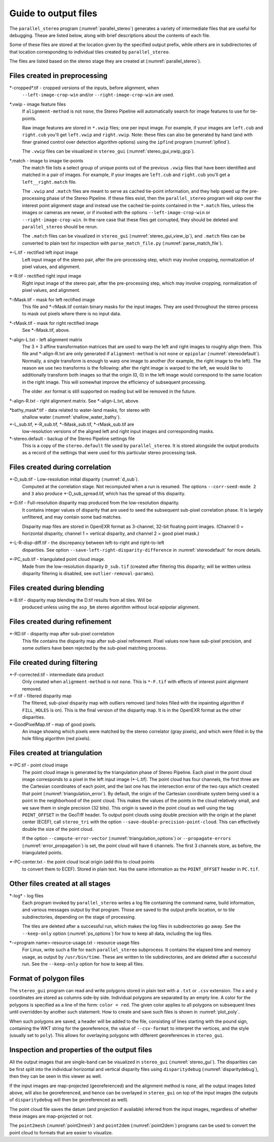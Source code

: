 .. _outputfiles:

Guide to output files
=====================

The ``parallel_stereo`` program (:numref:`parallel_stereo`) generates a variety
of intermediate files that are useful for debugging. These are listed below,
along with brief descriptions about the contents of each file. 

Some of these files are stored at the location given by the specified
output prefix, while others are in subdirectories of that location
corresponding to individual tiles created by ``parallel_stereo``.

The files are listed based on the stereo stage they are created at
(:numref:`parallel_stereo`).

Files created in preprocessing
------------------------------

\*-cropped\*.tif - cropped versions of the inputs, before alignment, when
    ``--left-image-crop-win`` and/or ``--right-image-crop-win`` are used.

\*.vwip - image feature files
    If ``alignment-method`` is not ``none``, the Stereo Pipeline will
    automatically search for image features to use for tie-points. 
    
    Raw image features are stored in ``*.vwip`` files; one per input image. For
    example, if your images are ``left.cub`` and ``right.cub`` you'll get
    ``left.vwip`` and ``right.vwip``. Note: these files can also be generated by
    hand (and with finer grained control over detection algorithm options) using
    the ``ipfind`` program (:numref:`ipfind`).
    
    The ``.vwip`` files can be visualized in ``stereo_gui``
    (:numref:`stereo_gui_vwip_gcp`).

\*.match - image to image tie-points
    The match file lists a select group of unique points out of the previous
    ``.vwip`` files that have been identified and matched in a pair of images.
    For example, if your images are ``left.cub`` and ``right.cub`` you'll get a
    ``left__right.match`` file. 

    The ``.vwip`` and ``.match`` files are meant to serve as cached tie-point
    information, and they help speed up the pre-processing phase of the Stereo
    Pipeline. If these files exist, then the ``parallel_stereo`` program will
    skip over the interest point alignment stage and instead use the cached
    tie-points contained in the ``*.match`` files, unless the images or cameras
    are newer, or if invoked with the options ``--left-image-crop-win`` or
    ``--right-image-crop-win``. In the rare case that these files get 
    corrupted, they should be deleted and ``parallel_stereo`` should be rerun.
    
    The ``.match`` files can be visualized in ``stereo_gui``
    (:numref:`stereo_gui_view_ip`), and ``.match`` files can be converted to
    plain text for inspection with ``parse_match_file.py``
    (:numref:`parse_match_file`).

\*-L.tif - rectified left input image
    Left input image of the stereo pair, after the pre-processing
    step, which may involve cropping, normalization of pixel values,
    and alignment.

\*-R.tif - rectified right input image
    Right input image of the stereo pair, after the pre-processing
    step, which may involve cropping, normalization of pixel values,
    and alignment.

\*-lMask.tif - mask for left rectified image
    This file and \*-rMask.tif contain binary masks for the input
    images. They are used throughout the stereo process to mask
    out pixels where there is no input data.

\*-rMask.tif - mask for right rectified image
    See \*-lMask.tif, above.

\*-align-L.txt - left alignment matrix
    The 3 |times| 3 affine transformation matrices that are used
    to warp the left and right images to roughly align them. This
    file and \*-align-R.txt are only generated if ``alignment-method``
    is not ``none`` or ``epipolar`` (:numref:`stereodefault`). Normally, a
    single transform is enough to warp one image to another (for
    example, the right image to the left). The reason we use two
    transforms is the following: after the right image is warped
    to the left, we would like to additionally transform both images
    so that the origin (0, 0) in the left image would correspond
    to the same location in the right image. This will somewhat
    improve the efficiency of subsequent processing.
    
    The older .exr format is still supported on reading but will be removed in
    the future. 

\*-align-R.txt - right alignment matrix. See \*-align-L.txt, above.

\*bathy_mask\*.tif - data related to water-land masks, for stereo with
    shallow water (:numref:`shallow_water_bathy`).

\*-L_sub.tif, \*-R_sub.tif, \*-lMask_sub.tif, \*-rMask_sub.tif are
    low-resolution versions of the aligned left and right input images
    and corresponding masks.

\*-stereo.default - backup of the Stereo Pipeline settings file
    This is a copy of the ``stereo.default`` file used by ``parallel_stereo``.
    It is stored alongside the output products as a record of the
    settings that were used for this particular stereo processing task.

Files created during correlation
--------------------------------

\*-D_sub.tif - Low-resolution initial disparity (:numref:`d_sub`). 
    Computed at the correlation stage. Not recomputed when a run is
    resumed. The options ``--corr-seed-mode 2`` and ``3`` also produce
    \*-D_sub_spread.tif, which has the spread of this disparity.
    
\*-D.tif - Full-resolution disparity map produced from the low-resolution disparity.
    It contains integer values of disparity that are used to seed the
    subsequent sub-pixel correlation phase. It is largely unfiltered,
    and may contain some bad matches.

    Disparity map files are stored in OpenEXR format as 3-channel, 32-bit
    floating point images. (Channel 0 = horizontal disparity, channel 1 =
    vertical disparity, and channel 2 = good pixel mask.)

\*-L-R-disp-diff.tif - the discrepancy between left-to-right and right-to-left
    disparities. See option ``--save-left-right-disparity-difference``
    in :numref:`stereodefault` for more details.

\*-PC_sub.tif - triangulated point cloud image.
   Made from the low-resolution disparity ``D_sub.tif`` (created after
   filtering this disparity; will be written unless disparity
   filtering is disabled, see ``outlier-removal-params``).

Files created during blending
-----------------------------

\*-B.tif - disparity map blending the D.tif results from all tiles. Will be 
    produced unless using the ``asp_bm`` stereo algorithm without local 
    epipolar alignment.

Files created during refinement
-------------------------------

\*-RD.tif - disparity map after sub-pixel correlation
    This file contains the disparity map after sub-pixel refinement.
    Pixel values now have sub-pixel precision, and some outliers have
    been rejected by the sub-pixel matching process.

File created during filtering
-----------------------------

\*-F-corrected.tif - intermediate data product
    Only created when ``alignment-method`` is not ``none``. This is
    ``*-F.tif`` with effects of interest point alignment removed.

\*-F.tif - filtered disparity map
    The filtered, sub-pixel disparity map with outliers removed (and
    holes filled with the inpainting algorithm if ``FILL_HOLES`` is
    on). This is the final version of the disparity map. It is 
    in the OpenEXR format as the other disparities.

\*-GoodPixelMap.tif - map of good pixels. 
    An image showing which pixels were matched by the stereo
    correlator (gray pixels), and which were filled in by the hole filling
    algorithm (red pixels).

.. _triangulation_files:

Files created at triangulation
------------------------------

\*-PC.tif - point cloud image
    The point cloud image is generated by the triangulation phase of
    Stereo Pipeline. Each pixel in the point cloud image corresponds to
    a pixel in the left input image (\*-L.tif). The point cloud has four
    channels, the first three are the Cartesian coordinates of each
    point, and the last one has the intersection error of the two rays
    which created that point (:numref:`triangulation_error`). By default,
    the origin of the Cartesian coordinate system being used is a
    point in the neighborhood of the point cloud. 
    This makes the values of the points in the cloud
    relatively small, and we save them in single precision (32 bits).
    This origin is saved in the point cloud as well using the tag
    ``POINT_OFFSET`` in the GeoTiff header. To output point clouds using
    double precision with the origin at the planet center (ECEF), call
    ``stereo_tri`` with the option
    ``--save-double-precision-point-cloud``. This can effectively
    double the size of the point cloud.

    If the option ``--compute-error-vector`` (:numref:`triangulation_options`)
    or ``--propagate-errors`` (:numref:`error_propagation`) is set,
    the point cloud will have 6 channels. The first 3 channels store,
    as before, the triangulated points.

\*-PC-center.txt - the point cloud local origin (add this to cloud points 
   to convert them to ECEF). Stored in plain text. Has the same information as
   the ``POINT_OFFSET`` header in ``PC.tif``.

.. _out_log_files:

Other files created at all stages
---------------------------------

\*-log* - log files
    Each program invoked by ``parallel_stereo`` writes a log file containing the
    command name, build information, and various messages output by that
    program. Those are saved to the output prefix location, or to tile
    subdirectories, depending on the stage of processing. 
    
    The tiles are deleted after a successful run, which makes the log files in
    subdirectories go away. See the ``--keep-only`` option
    (:numref:`ps_options`) for how to keep all data, including the log files.
    
\*-<program name>-resource-usage.txt - resource usage files
    For Linux, write such a file for each ``parallel_stereo`` subprocess. It
    contains the elapsed time and memory usage, as output by ``/usr/bin/time``.
    These are written to tile subdirectories, and are deleted after a successful
    run. See the ``--keep-only`` option for how to keep all files.

.. _poly_files:

Format of polygon files
-----------------------

The ``stereo_gui`` program can read and write polygons stored in plain text with
a ``.txt`` or ``.csv`` extension. The x and y coordinates are stored as columns
side-by side. Individual polygons are separated by an empty line. A color for
the polygons is specified as a line of the form: ``color = red``. The given
color applies to all polygons on subsequent lines until overridden by another
such statement. How to create and save such files is shown in :numref:`plot_poly`.

When such polygons are saved, a header will be added to the file, consisting of
lines starting with the pound sign, containing the WKT string for the
georeference, the value of ``--csv-format`` to interpret the vertices, and the
style (usually set to ``poly``). This allows for overlaying polygons with
different georeferences in ``stereo_gui``.


Inspection and properties of the output files
---------------------------------------------

All the output images that are single-band can be visualized in
``stereo_gui`` (:numref:`stereo_gui`). The disparities can be first
split into the individual horizontal and vertical disparity files
using ``disparitydebug`` (:numref:`disparitydebug`), then they can be
seen in this viewer as well.

If the input images are map-projected (georeferenced) and the
alignment method is ``none``, all the output images listed above, will
also be georeferenced, and hence can be overlayed in ``stereo_gui`` on
top of the input images (the outputs of ``disparitydebug`` will then
be georeferenced as well).

The point cloud file saves the datum (and projection if available)
inferred from the input images, regardless of whether these images
are map-projected or not.

The ``point2mesh`` (:numref:`point2mesh`) and ``point2dem``
(:numref:`point2dem`) programs can be used to convert the point cloud
to formats that are easier to visualize.

.. |times| unicode:: U+00D7 .. MULTIPLICATION SIGN
